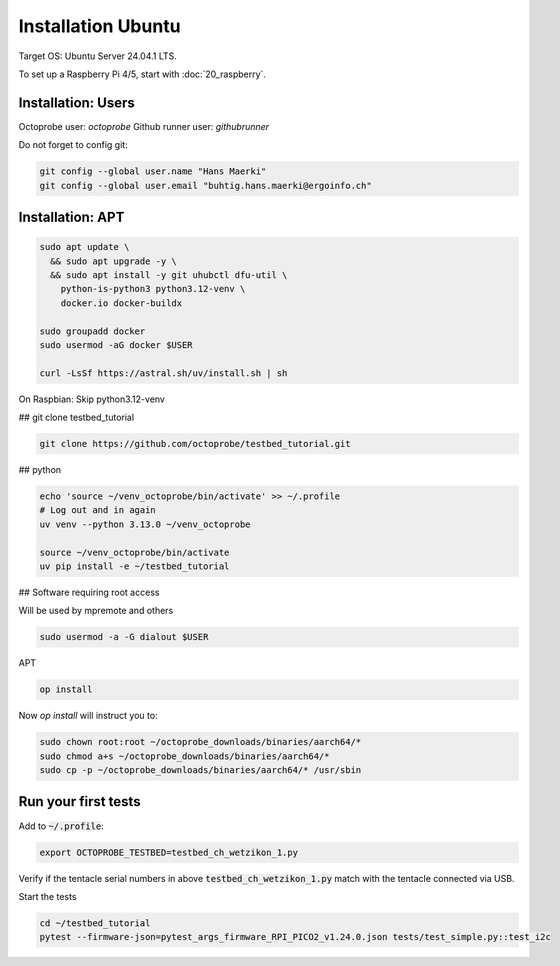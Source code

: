 Installation Ubuntu
===================

Target OS: Ubuntu Server 24.04.1 LTS.

To set up a Raspberry Pi 4/5, start with :doc:`20_raspberry`.

Installation: Users
-------------------

Octoprobe user: `octoprobe`
Github runner user: `githubrunner`

Do not forget to config git:

.. code::

    git config --global user.name "Hans Maerki"
    git config --global user.email "buhtig.hans.maerki@ergoinfo.ch"


Installation: APT
-----------------

.. code::

    sudo apt update \
      && sudo apt upgrade -y \
      && sudo apt install -y git uhubctl dfu-util \
        python-is-python3 python3.12-venv \
        docker.io docker-buildx

    sudo groupadd docker
    sudo usermod -aG docker $USER

    curl -LsSf https://astral.sh/uv/install.sh | sh


On Raspbian: Skip python3.12-venv


## git clone testbed_tutorial

.. code::

    git clone https://github.com/octoprobe/testbed_tutorial.git

## python

.. code::

    echo 'source ~/venv_octoprobe/bin/activate' >> ~/.profile
    # Log out and in again
    uv venv --python 3.13.0 ~/venv_octoprobe

    source ~/venv_octoprobe/bin/activate
    uv pip install -e ~/testbed_tutorial

## Software requiring root access

Will be used by mpremote and others

.. code::

    sudo usermod -a -G dialout $USER


APT

.. code::

    op install

Now `op install` will instruct you to:

.. code::

    sudo chown root:root ~/octoprobe_downloads/binaries/aarch64/*
    sudo chmod a+s ~/octoprobe_downloads/binaries/aarch64/*
    sudo cp -p ~/octoprobe_downloads/binaries/aarch64/* /usr/sbin


Run your first tests
--------------------

Add to :code:`~/.profile`:

.. code::

    export OCTOPROBE_TESTBED=testbed_ch_wetzikon_1.py

Verify if the tentacle serial numbers in above :code:`testbed_ch_wetzikon_1.py` match with the tentacle connected via USB.

Start the tests

.. code:: 

   cd ~/testbed_tutorial
   pytest --firmware-json=pytest_args_firmware_RPI_PICO2_v1.24.0.json tests/test_simple.py::test_i2c
